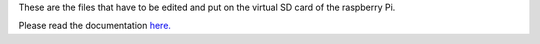 These are the files that have to be edited and put on the virtual SD card of the raspberry Pi.

Please read the documentation `here. <https://hydramk1.readthedocs.io/en/latest/build/firmware.html#reprap-firmware>`_
